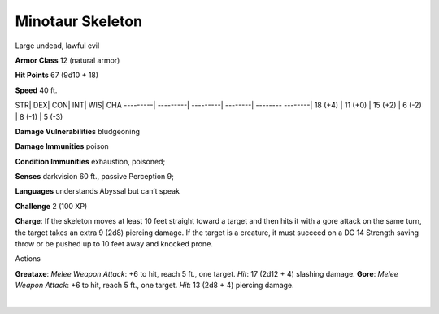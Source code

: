 Minotaur Skeleton  
-------------------------------------------------------------


Large undead, lawful evil

**Armor Class** 12 (natural armor)

**Hit Points** 67 (9d10 + 18)

**Speed** 40 ft.

STR\| DEX\| CON\| INT\| WIS\| CHA ---------\| ---------\| ---------\|
--------\| -------- --------\| 18 (+4) \| 11 (+0) \| 15 (+2) \| 6 (-2)
\| 8 (-1) \| 5 (-3)

**Damage Vulnerabilities** bludgeoning

**Damage Immunities** poison

**Condition Immunities** exhaustion, poisoned;

**Senses** darkvision 60 ft., passive Perception 9;

**Languages** understands Abyssal but can’t speak

**Challenge** 2 (100 XP)

**Charge**: If the skeleton moves at least 10 feet straight toward a
target and then hits it with a gore attack on the same turn, the target
takes an extra 9 (2d8) piercing damage. If the target is a creature, it
must succeed on a DC 14 Strength saving throw or be pushed up to 10 feet
away and knocked prone.

Actions

**Greataxe**: *Melee Weapon Attack*: +6 to hit, reach 5 ft., one target.
*Hit*: 17 (2d12 + 4) slashing damage. **Gore**: *Melee Weapon Attack*:
+6 to hit, reach 5 ft., one target. *Hit*: 13 (2d8 + 4) piercing damage.

| 
